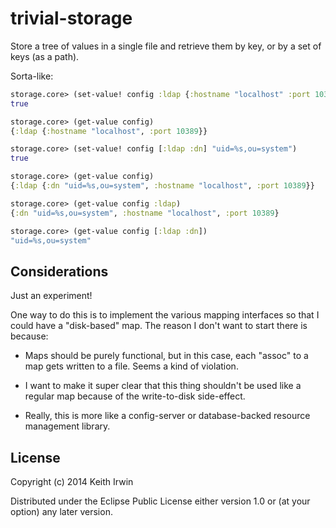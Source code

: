 * trivial-storage

Store a tree of values in a single file and retrieve them by key, or
by a set of keys (as a path).

Sorta-like:

#+begin_src clojure
  storage.core> (set-value! config :ldap {:hostname "localhost" :port 10389})
  true

  storage.core> (get-value config)
  {:ldap {:hostname "localhost", :port 10389}}

  storage.core> (set-value! config [:ldap :dn] "uid=%s,ou=system")
  true

  storage.core> (get-value config)
  {:ldap {:dn "uid=%s,ou=system", :hostname "localhost", :port 10389}}

  storage.core> (get-value config :ldap)
  {:dn "uid=%s,ou=system", :hostname "localhost", :port 10389}

  storage.core> (get-value config [:ldap :dn])
  "uid=%s,ou=system"
#+end_src

** Considerations

Just an experiment!

One way to do this is to implement the various mapping interfaces so
that I could have a "disk-based" map. The reason I don't want to start
there is because:

 - Maps should be purely functional, but in this case, each "assoc" to
   a map gets written to a file. Seems a kind of violation.

 - I want to make it super clear that this thing shouldn't be used
   like a regular map because of the write-to-disk side-effect.

 - Really, this is more like a config-server or database-backed
   resource management library.

** License

Copyright (c) 2014 Keith Irwin

Distributed under the Eclipse Public License either version 1.0 or (at
your option) any later version.
